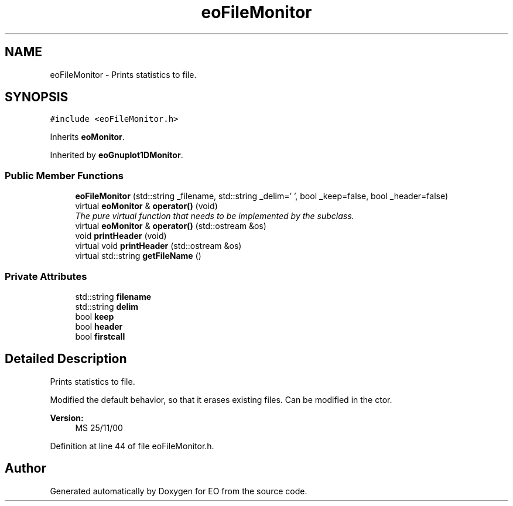 .TH "eoFileMonitor" 3 "19 Oct 2006" "Version 0.9.4-cvs" "EO" \" -*- nroff -*-
.ad l
.nh
.SH NAME
eoFileMonitor \- Prints statistics to file.  

.PP
.SH SYNOPSIS
.br
.PP
\fC#include <eoFileMonitor.h>\fP
.PP
Inherits \fBeoMonitor\fP.
.PP
Inherited by \fBeoGnuplot1DMonitor\fP.
.PP
.SS "Public Member Functions"

.in +1c
.ti -1c
.RI "\fBeoFileMonitor\fP (std::string _filename, std::string _delim=' ', bool _keep=false, bool _header=false)"
.br
.ti -1c
.RI "virtual \fBeoMonitor\fP & \fBoperator()\fP (void)"
.br
.RI "\fIThe pure virtual function that needs to be implemented by the subclass. \fP"
.ti -1c
.RI "virtual \fBeoMonitor\fP & \fBoperator()\fP (std::ostream &os)"
.br
.ti -1c
.RI "void \fBprintHeader\fP (void)"
.br
.ti -1c
.RI "virtual void \fBprintHeader\fP (std::ostream &os)"
.br
.ti -1c
.RI "virtual std::string \fBgetFileName\fP ()"
.br
.in -1c
.SS "Private Attributes"

.in +1c
.ti -1c
.RI "std::string \fBfilename\fP"
.br
.ti -1c
.RI "std::string \fBdelim\fP"
.br
.ti -1c
.RI "bool \fBkeep\fP"
.br
.ti -1c
.RI "bool \fBheader\fP"
.br
.ti -1c
.RI "bool \fBfirstcall\fP"
.br
.in -1c
.SH "Detailed Description"
.PP 
Prints statistics to file. 

Modified the default behavior, so that it erases existing files. Can be modified in the ctor.
.PP
\fBVersion:\fP
.RS 4
MS 25/11/00 
.RE
.PP

.PP
Definition at line 44 of file eoFileMonitor.h.

.SH "Author"
.PP 
Generated automatically by Doxygen for EO from the source code.
